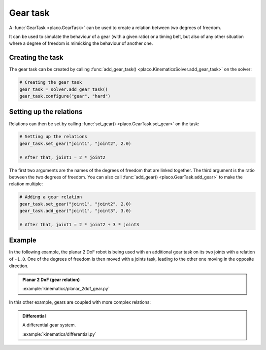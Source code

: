 Gear task
=========

A :func:`GearTask <placo.GearTask>` can be used to create a relation between two degrees of freedom.

It can be used to simulate the behaviour of a gear (with a given ratio) or a timing belt, but also of any other
situation where a degree of freedom is mimicking the behaviour of another one.

Creating the task
-----------------

The gear task can be created by calling :func:`add_gear_task() <placo.KinematicsSolver.add_gear_task>` on 
the solver:

.. code-block:: python

    # Creating the gear task
    gear_task = solver.add_gear_task()
    gear_task.configure("gear", "hard")

Setting up the relations
------------------------

Relations can then be set by calling :func:`set_gear() <placo.GearTask.set_gear>` on the task:

.. code-block:: python

    # Setting up the relations
    gear_task.set_gear("joint1", "joint2", 2.0)

    # After that, joint1 = 2 * joint2

The first two arguments are the names of the degrees of freedom that are linked together. The third argument is the
ratio between the two degrees of freedom. You can also call :func:`add_gear() <placo.GearTask.add_gear>` to make
the relation multiple:

.. code-block:: python

    # Adding a gear relation
    gear_task.set_gear("joint1", "joint2", 2.0)
    gear_task.add_gear("joint1", "joint3", 3.0)

    # After that, joint1 = 2 * joint2 + 3 * joint3

Example
-------

In the following example, the planar 2 DoF robot is being used with an additional gear task on its two joints
with a relation of ``-1.0``. One of the degrees of freedom is then moved with a joints task, leading to the other
one moving in the opposite direction.

.. admonition:: Planar 2 DoF (gear relation)
    
    .. video:: https://github.com/Rhoban/placo-examples/raw/master/kinematics/videos/planar_2dof_gear.mp4
        :autoplay:
        :muted:
        :loop:

    :example:`kinematics/planar_2dof_gear.py`

In this other example, gears are coupled with more complex relations:

.. admonition:: Differential
    
    .. video:: https://github.com/Rhoban/placo-examples/raw/master/kinematics/videos/differential.mp4
        :autoplay:
        :muted:
        :loop:

    A differential gear system.

    :example:`kinematics/differential.py`